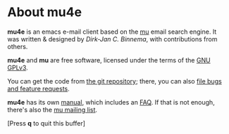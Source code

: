 * About mu4e

  *mu4e* is an emacs e-mail client based on the [[http://djcbsoftware.nl/code/mu][mu]] email search engine. It was
  written & designed by /Dirk-Jan C. Binnema/, with contributions from others.

  *mu4e* and *mu* are free software, licensed under the terms of the [[http://www.gnu.org/licenses/gpl-3.0.html][GNU GPLv3]].
  
  You can get the code from [[https://github.com/djcb/mu][the git repository]]; there, you can also [[https://github.com/djcb/mu/issues][file bugs
  and feature requests]].

  *mu4e* has its own [[info:mu4e][manual]], which includes an [[info:mu4e#FAQ%20-%20Frequently%20Anticipated%20Questions][FAQ]]. If that is not enough,
   there's also the [[http://groups.google.com/group/mu-discuss][mu mailing list]].

   [Press *q* to quit this buffer]
 
